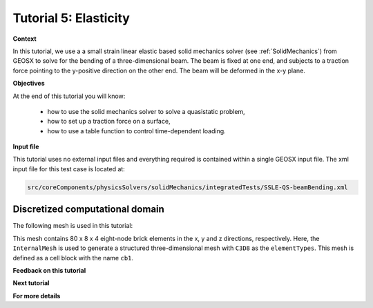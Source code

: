 .. _TutorialElasticity:

########################
Tutorial 5: Elasticity
########################

**Context**

In this tutorial, we use a a small strain linear elastic based solid mechanics solver 
(see :ref:`SolidMechanics`) from GEOSX to solve for the bending of a three-dimensional beam. 
The beam is fixed at one end, and subjects to a traction force pointing to the y-positive 
direction on the other end. The beam will be deformed in the x-y plane.

**Objectives**

At the end of this tutorial you will know:

  - how to use the solid mechanics solver to solve a quasistatic problem,
  - how to set up a traction force on a surface,
  - how to use a table function to control time-dependent loading.

**Input file**

This tutorial uses no external input files and everything required is
contained within a single GEOSX input file.
The xml input file for this test case is located at:

.. code-block:: console

  src/coreComponents/physicsSolvers/solidMechanics/integratedTests/SSLE-QS-beamBending.xml

------------------------------------
Discretized computational domain
------------------------------------

The following mesh is used in this tutorial:

.. image:: beamBendingMesh.png
   :width: 400px

This mesh contains 80 x 8 x 4 eight-node brick elements in the x, y and z directions, respectively.
Here, the ``InternalMesh``
is used to generate a structured three-dimensional mesh with ``C3D8`` as 
the ``elementTypes``. This mesh is defined as a cell block with the name
``cb1``.



**Feedback on this tutorial**

**Next tutorial**

**For more details**


